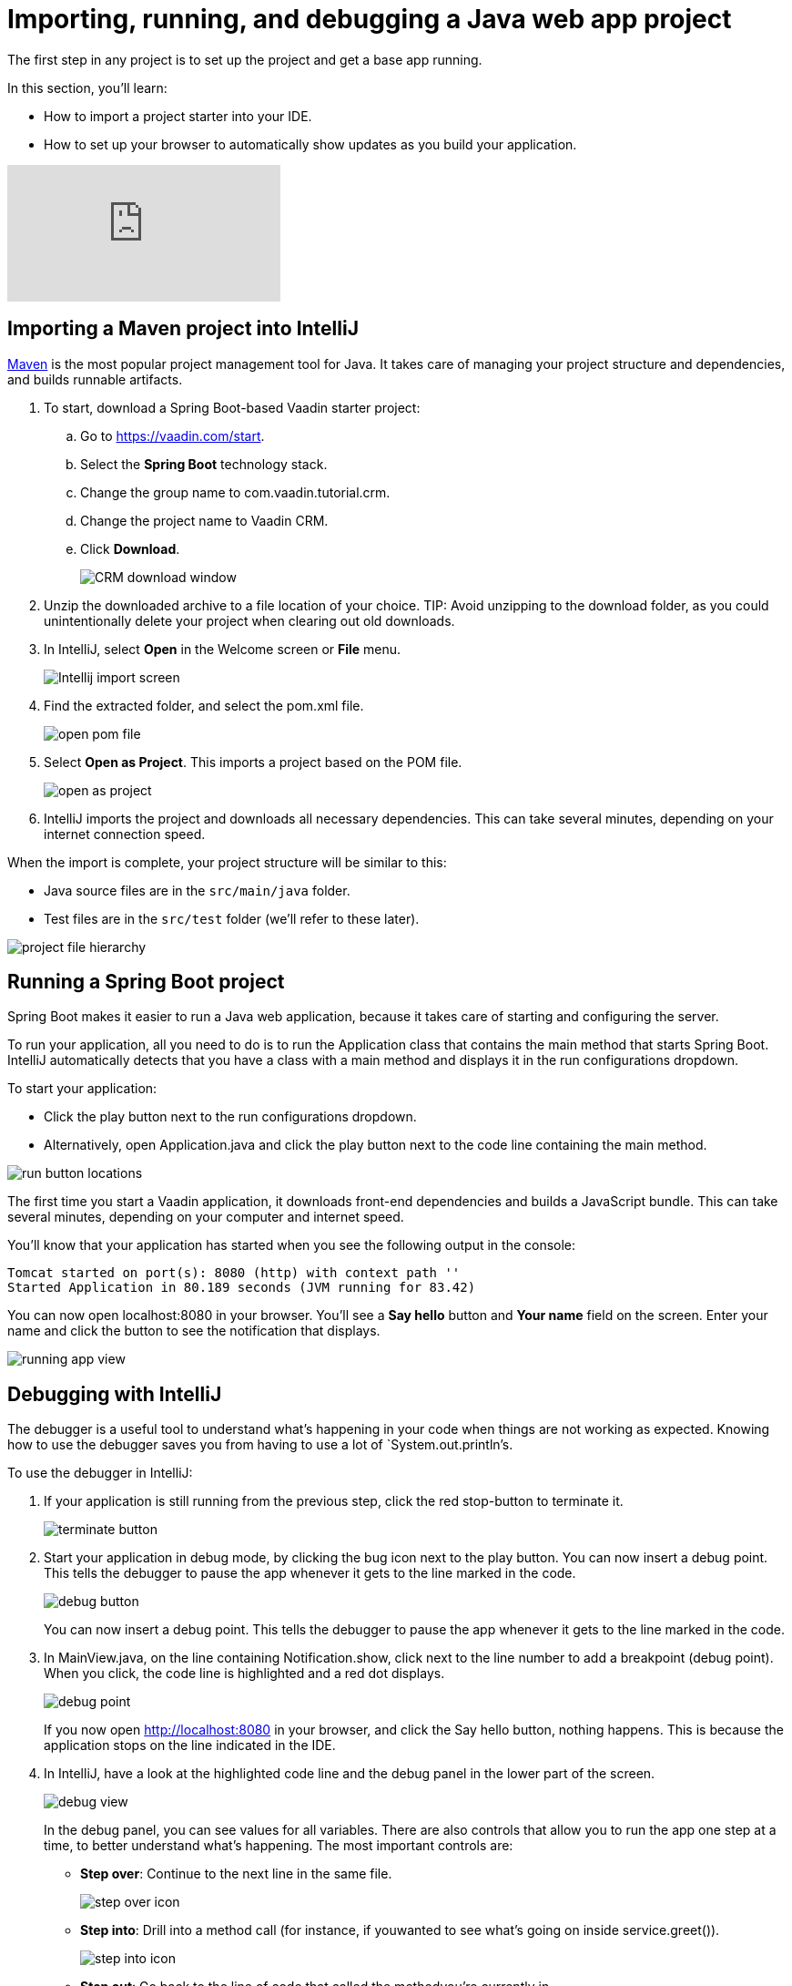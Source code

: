 = Importing, running, and debugging a Java web app project

:title: Importing, running, and debugging a Java web app project
:tags: Java, Spring 
:author: Vaadin
:description: Instructions for importing, running, and debugging a Java web app project in IntelliJ
:repo: https://github.com/vaadin-learning-center/crm-tutorial
:linkattrs: // enable link attributes, like opening in a new window
:imagesdir: ./images


The first step in any project is to set up the project and get a base app running. 

In this section, you'll learn:

* How to import a project starter into your IDE.  
* How to set up your browser to automatically show updates as you build your application. 

video::pMWw_HktG3M[youtube]

== Importing a Maven project into IntelliJ

https://maven.apache.org/[Maven] is the most popular project management tool for Java. It takes care of managing your project structure and dependencies, and builds runnable artifacts. 

. To start, download a Spring Boot-based Vaadin starter project: 
.. Go to https://vaadin.com/start[https://vaadin.com/start].
.. Select the *Spring Boot* technology stack.
.. Change the group name to com.vaadin.tutorial.crm.
.. Change the project name to Vaadin CRM.
.. Click *Download*.
+
image::spring-boot-starter.png[CRM download window]


. Unzip the downloaded archive to a file location of your choice. 
TIP: Avoid unzipping to the download folder, as you could unintentionally delete your project when clearing out old downloads.

. In IntelliJ, select *Open* in the Welcome screen or *File* menu.
+
image::intellij-import.png[Intellij import screen]

. Find the extracted folder, and select the pom.xml file.
+
image::open-pom.png[open pom file]

. Select *Open as Project*.
This imports a project based on the POM file.
+
image::open-as-project.png[open as project]

. IntelliJ imports the project and downloads all necessary dependencies. 
This can take several minutes, depending on your internet connection speed.


When the import is complete, your project structure will be similar to this:

* Java source files are in the `src/main/java` folder. 
* Test files are in the `src/test` folder (we'll refer to these later).

image::project-structure.png[project file hierarchy]



== Running a Spring Boot project

Spring Boot makes it easier to run a Java web application, because it takes care of starting and configuring the server. 

To run your application, all you need to do is to run the Application class that contains the main method that starts Spring Boot. IntelliJ automatically detects that you have a class with a main method and displays it in the run configurations dropdown. 

To start your application:

* Click the play button next to the run configurations dropdown.
* Alternatively, open Application.java and click the play button next to the code line containing the main method.

image::run-app.png[run button locations]

The first time you start a Vaadin application, it downloads front-end dependencies and builds a JavaScript bundle. This can take several minutes, depending on your computer and internet speed.

You’ll know that your application has started when you see the following output in the console:

----
Tomcat started on port(s): 8080 (http) with context path ''
Started Application in 80.189 seconds (JVM running for 83.42)
----

You can now open localhost:8080 in your browser. You’ll see a *Say hello* button and *Your name* field on the screen. Enter your name and click the button to see the notification that displays. 

image:running-app.png[running app view]

== Debugging with IntelliJ

The debugger is a useful tool to understand what's happening in your code when things are not working as expected. Knowing how to use the debugger saves you from having to use a lot of `System.out.println`'s.

To use the debugger in IntelliJ:

. If your application is still running from the previous step, click the red stop-button to terminate it.
+
image::terminate.png[terminate button]

. Start your application in debug mode, by clicking the bug icon next to the play button.
You can now insert a debug point. This tells the debugger to pause the app whenever it gets to the line marked in the code.
+
image::debug-icon.png[debug button]
+
You can now insert a debug point. This tells the debugger to pause the app whenever it gets to the line marked in the code. 

. In MainView.java, on the line containing Notification.show, click next to the line number to add a breakpoint (debug point). 
When you click, the code line is highlighted and a red dot displays. 
+
image::breakpoint.png[debug point]
+
If you now open http://localhost:8080 in your browser, and click the Say hello button, nothing happens. This is because the application stops on the line indicated in the IDE. 

. In IntelliJ, have a look at the highlighted code line and the debug panel in the lower part of the screen.
+
image::debugger.png[debug view]
+
In the debug panel, you can see values for all variables. There are also controls that allow you to run the app one step at a time, to better understand what's happening. The most important controls are:

* *Step over*: Continue to the next line in the same file.
+
image::step-over.png[step over icon]

* *Step into*: Drill into a method call (for instance, if youwanted to see what's going on inside service.greet()).
+
image::step-into.png[step into icon]
* *Step out*: Go back to the line of code that called the methodyou're currently in.
+
image:step-out.png[step out icon]
+
Play around with the debugger to familiarize yourself with it. If you want to learn more, JetBrains has an https://www.jetbrains.com/help/idea/debugging-code.html[excellent resource on using the debugger]. 

. Click  Resume Program when you are done. 
+
image::resume-icon.png[resune program icon]
+
Your code will now run normally and you'll see the notification in your browser.


== Enabling live browser reload 

One final thing to do before starting to program is to enable live reloading of changes. This provides a far better development experience. All code changes you make are automatically displayed in the browser, without the need to refresh the page manually. 

. Start by downloading the LiveReload plugin for your browser:
* https://chrome.google.com/webstore/detail/livereload/jnihajbhpnppcggbcgedagnkighmdlei?hl=en[LiveReload plugin for Chrome and Chromium Edge]
* https://addons.mozilla.org/en-US/firefox/addon/livereload-web-extension/[LiveReload plugin for Firefox]
* http://livereload.com/extensions/[LiveReload plugin for Safari]

. Install the plugin, reload your browser window, and click on the LiveReload icon in the top bar of your browser. (Make sure your app is running when you do this.)
+
image::live-reload-plugin.png[live reload button]
+
The middle of the icon should turn solid to indicate that LiveReload is working and has connected to your app. If it doesn’t, try refreshing the page or reloading the browser.

. When LiveReload is running, verify that it works by making a change in the code:
.. Create a new H1 heading and add it as the first argument in the add() method on the last line in MainView.
+
.`*MainView.java*`
[source,java]
----
add(new H1("Hello world"), textField, button);
----

.. Click the build icon  in IntelliJ (next to the run targets dropdown)
+
image::build-icon-small.png[build icon]
+
image::intellij-build.png[build location]


. If all goes well, you'll see a notification that the build was successful, and your browser will reload automatically to show the change. Magic.
+
image::reloaded-change.png[reloaded page]

[NOTE]
====
You may sometimes see error messages like this in the browser after a reload.  

----
Could not navigate to ''
Reason: Couldn't find route for ''
Available routes:
This detailed message is only shown when running in development mode.
----
or
----
There was an exception while trying to navigate to '' with the exception message 'Error creating bean with name 'com.vaadin.tutorial.crm.MainView': Unsatisfied dependency expressed through constructor parameter 0
----

These errors are caused by a https://github.com/spring-projects/spring-boot/issues/19543[Spring DevTools reload timing issue]. You may be able to alleviate the issue by adding the following two properties to src/main/resources/application.properties** **and adjusting the intervals to work with your computer. Stop and restart the server after adding the properties.
====

.`*application.properties*`
[source]
----
spring.devtools.restart.poll-interval=2s
spring.devtools.restart.quiet-period=1s
----


== Enabling auto import 

You can configure IntelliJ to automatically resolve imports for Java classes. This makes it easier to copy code from this tutorial into your IDE. 

To enable auto import in IntelliJ:

. Open the *Preferences/Settings* window and navigate to *Editor > General > Auto Import*. 
. Enable the following two options:

* *Add unambiguous imports on the fly*.
* *Optimize imports on the fly*.
+
image::auto-import.png[automatic import settings]
+
Vaadin shares many class names (like Button) with Swing, AWT, and JavaFX. 

. If you don't use Swing, AWT, or JavaFX in other projects, add the following packages to the *Exclude from import and completion* list to help IntelliJ select the correct classes automatically.

* com.sun
* java.awt
* javafx.scene
* javax.swing
* jdk.internal
* sun.plugin
